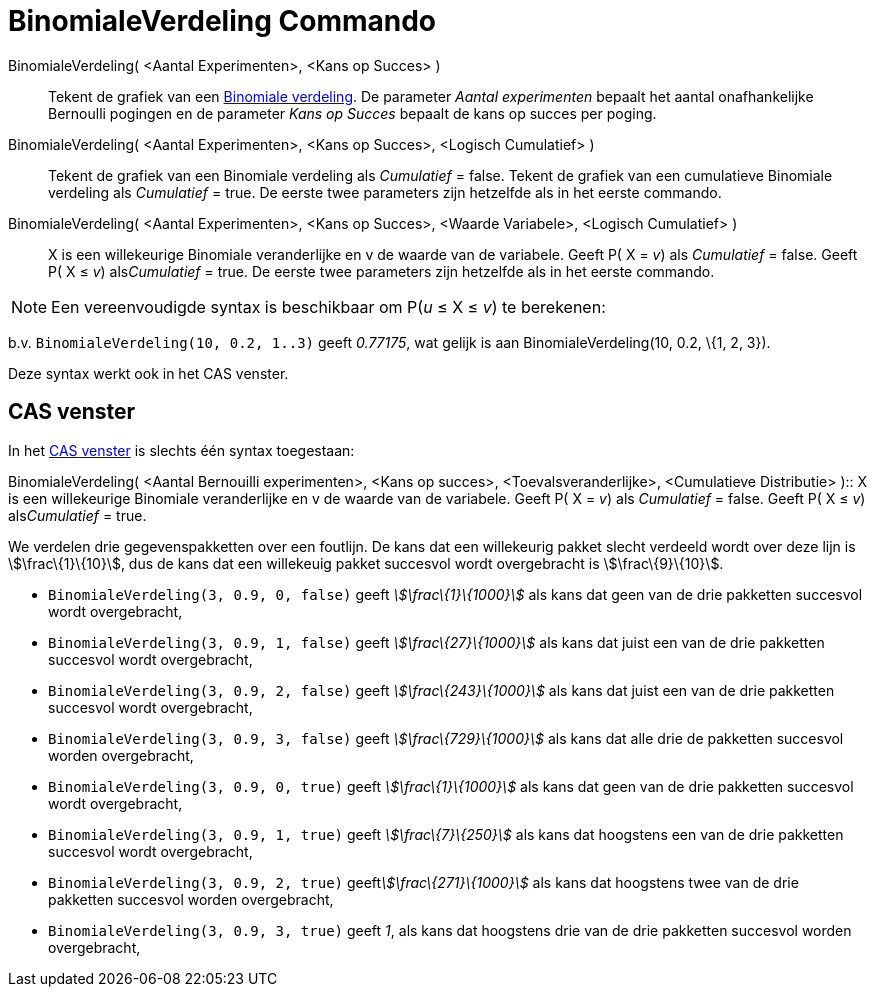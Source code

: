= BinomialeVerdeling Commando
:page-en: commands/BinomialDist_Command
ifdef::env-github[:imagesdir: /nl/modules/ROOT/assets/images]

BinomialeVerdeling( <Aantal Experimenten>, <Kans op Succes> )::
  Tekent de grafiek van een http://en.wikipedia.org/wiki/Binomial_distribution[Binomiale verdeling].
  De parameter _Aantal experimenten_ bepaalt het aantal onafhankelijke Bernoulli pogingen en de parameter _Kans op
  Succes_ bepaalt de kans op succes per poging.
BinomialeVerdeling( <Aantal Experimenten>, <Kans op Succes>, <Logisch Cumulatief> )::
  Tekent de grafiek van een Binomiale verdeling als _Cumulatief_ = false.
  Tekent de grafiek van een cumulatieve Binomiale verdeling als _Cumulatief_ = true.
  De eerste twee parameters zijn hetzelfde als in het eerste commando.
BinomialeVerdeling( <Aantal Experimenten>, <Kans op Succes>, <Waarde Variabele>, <Logisch Cumulatief> )::
  X is een willekeurige Binomiale veranderlijke en v de waarde van de variabele.
  Geeft P( X = _v_) als _Cumulatief_ = false.
  Geeft P( X ≤ _v_) als__Cumulatief__ = true.
  De eerste twee parameters zijn hetzelfde als in het eerste commando.

[NOTE]
====

Een vereenvoudigde syntax is beschikbaar om P(_u_ ≤ X ≤ _v_) te berekenen:

====

b.v. `++BinomialeVerdeling(10, 0.2, 1..3)++` geeft _0.77175_, wat gelijk is aan BinomialeVerdeling(10, 0.2, \{1, 2, 3}).

Deze syntax werkt ook in het CAS venster.

== CAS venster

In het xref:/CAS_venster.adoc[CAS venster] is slechts één syntax toegestaan:

BinomialeVerdeling( <Aantal Bernouilli experimenten>, <Kans op succes>, <Toevalsveranderlijke>, <Cumulatieve
Distributie> )::
  X is een willekeurige Binomiale veranderlijke en v de waarde van de variabele.
  Geeft P( X = _v_) als _Cumulatief_ = false.
  Geeft P( X ≤ _v_) als__Cumulatief__ = true.

[EXAMPLE]
====

We verdelen drie gegevenspakketten over een foutlijn. De kans dat een willekeurig pakket slecht verdeeld wordt over deze
lijn is stem:[\frac\{1}\{10}], dus de kans dat een willekeuig pakket succesvol wordt overgebracht is
stem:[\frac\{9}\{10}].

* `++BinomialeVerdeling(3, 0.9, 0, false)++` geeft _stem:[\frac\{1}\{1000}]_ als kans dat geen van de drie pakketten
succesvol wordt overgebracht,
* `++BinomialeVerdeling(3, 0.9, 1, false)++` geeft _stem:[\frac\{27}\{1000}]_ als kans dat juist een van de drie
pakketten succesvol wordt overgebracht,
* `++BinomialeVerdeling(3, 0.9, 2, false)++` geeft _stem:[\frac\{243}\{1000}]_ als kans dat juist een van de drie
pakketten succesvol wordt overgebracht,
* `++BinomialeVerdeling(3, 0.9, 3, false)++` geeft _stem:[\frac\{729}\{1000}]_ als kans dat alle drie de pakketten
succesvol worden overgebracht,
* `++BinomialeVerdeling(3, 0.9, 0, true)++` geeft _stem:[\frac\{1}\{1000}]_ als kans dat geen van de drie pakketten
succesvol wordt overgebracht,
* `++BinomialeVerdeling(3, 0.9, 1, true)++` geeft _stem:[\frac\{7}\{250}]_ als kans dat hoogstens een van de drie
pakketten succesvol wordt overgebracht,
* `++BinomialeVerdeling(3, 0.9, 2, true)++` geeft__stem:[\frac\{271}\{1000}]__ als kans dat hoogstens twee van de drie
pakketten succesvol worden overgebracht,
* `++BinomialeVerdeling(3, 0.9, 3, true)++` geeft _1_, als kans dat hoogstens drie van de drie pakketten succesvol
worden overgebracht,

====
